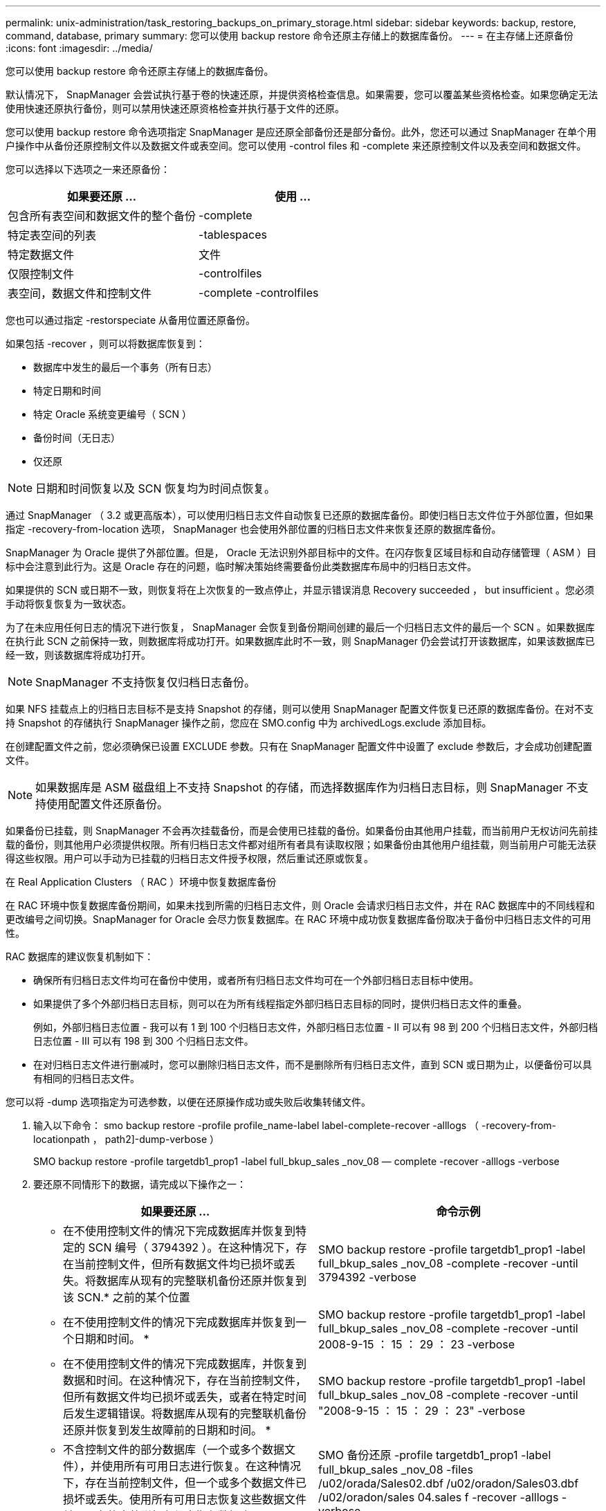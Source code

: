 ---
permalink: unix-administration/task_restoring_backups_on_primary_storage.html 
sidebar: sidebar 
keywords: backup, restore, command, database, primary 
summary: 您可以使用 backup restore 命令还原主存储上的数据库备份。 
---
= 在主存储上还原备份
:icons: font
:imagesdir: ../media/


[role="lead"]
您可以使用 backup restore 命令还原主存储上的数据库备份。

默认情况下， SnapManager 会尝试执行基于卷的快速还原，并提供资格检查信息。如果需要，您可以覆盖某些资格检查。如果您确定无法使用快速还原执行备份，则可以禁用快速还原资格检查并执行基于文件的还原。

您可以使用 backup restore 命令选项指定 SnapManager 是应还原全部备份还是部分备份。此外，您还可以通过 SnapManager 在单个用户操作中从备份还原控制文件以及数据文件或表空间。您可以使用 -control files 和 -complete 来还原控制文件以及表空间和数据文件。

您可以选择以下选项之一来还原备份：

|===
| 如果要还原 ... | 使用 ... 


 a| 
包含所有表空间和数据文件的整个备份
 a| 
-complete



 a| 
特定表空间的列表
 a| 
-tablespaces



 a| 
特定数据文件
 a| 
文件



 a| 
仅限控制文件
 a| 
-controlfiles



 a| 
表空间，数据文件和控制文件
 a| 
-complete -controlfiles

|===
您也可以通过指定 -restorspeciate 从备用位置还原备份。

如果包括 -recover ，则可以将数据库恢复到：

* 数据库中发生的最后一个事务（所有日志）
* 特定日期和时间
* 特定 Oracle 系统变更编号（ SCN ）
* 备份时间（无日志）
* 仅还原



NOTE: 日期和时间恢复以及 SCN 恢复均为时间点恢复。

通过 SnapManager （ 3.2 或更高版本），可以使用归档日志文件自动恢复已还原的数据库备份。即使归档日志文件位于外部位置，但如果指定 -recovery-from-location 选项， SnapManager 也会使用外部位置的归档日志文件来恢复还原的数据库备份。

SnapManager 为 Oracle 提供了外部位置。但是， Oracle 无法识别外部目标中的文件。在闪存恢复区域目标和自动存储管理（ ASM ）目标中会注意到此行为。这是 Oracle 存在的问题，临时解决策始终需要备份此类数据库布局中的归档日志文件。

如果提供的 SCN 或日期不一致，则恢复将在上次恢复的一致点停止，并显示错误消息 Recovery succeeded ， but insufficient 。您必须手动将恢复恢复为一致状态。

为了在未应用任何日志的情况下进行恢复， SnapManager 会恢复到备份期间创建的最后一个归档日志文件的最后一个 SCN 。如果数据库在执行此 SCN 之前保持一致，则数据库将成功打开。如果数据库此时不一致，则 SnapManager 仍会尝试打开该数据库，如果该数据库已经一致，则该数据库将成功打开。


NOTE: SnapManager 不支持恢复仅归档日志备份。

如果 NFS 挂载点上的归档日志目标不是支持 Snapshot 的存储，则可以使用 SnapManager 配置文件恢复已还原的数据库备份。在对不支持 Snapshot 的存储执行 SnapManager 操作之前，您应在 SMO.config 中为 archivedLogs.exclude 添加目标。

在创建配置文件之前，您必须确保已设置 EXCLUDE 参数。只有在 SnapManager 配置文件中设置了 exclude 参数后，才会成功创建配置文件。


NOTE: 如果数据库是 ASM 磁盘组上不支持 Snapshot 的存储，而选择数据库作为归档日志目标，则 SnapManager 不支持使用配置文件还原备份。

如果备份已挂载，则 SnapManager 不会再次挂载备份，而是会使用已挂载的备份。如果备份由其他用户挂载，而当前用户无权访问先前挂载的备份，则其他用户必须提供权限。所有归档日志文件都对组所有者具有读取权限；如果备份由其他用户组挂载，则当前用户可能无法获得这些权限。用户可以手动为已挂载的归档日志文件授予权限，然后重试还原或恢复。

在 Real Application Clusters （ RAC ）环境中恢复数据库备份

在 RAC 环境中恢复数据库备份期间，如果未找到所需的归档日志文件，则 Oracle 会请求归档日志文件，并在 RAC 数据库中的不同线程和更改编号之间切换。SnapManager for Oracle 会尽力恢复数据库。在 RAC 环境中成功恢复数据库备份取决于备份中归档日志文件的可用性。

RAC 数据库的建议恢复机制如下：

* 确保所有归档日志文件均可在备份中使用，或者所有归档日志文件均可在一个外部归档日志目标中使用。
* 如果提供了多个外部归档日志目标，则可以在为所有线程指定外部归档日志目标的同时，提供归档日志文件的重叠。
+
例如，外部归档日志位置 - 我可以有 1 到 100 个归档日志文件，外部归档日志位置 - II 可以有 98 到 200 个归档日志文件，外部归档日志位置 - III 可以有 198 到 300 个归档日志文件。

* 在对归档日志文件进行删减时，您可以删除归档日志文件，而不是删除所有归档日志文件，直到 SCN 或日期为止，以便备份可以具有相同的归档日志文件。


您可以将 -dump 选项指定为可选参数，以便在还原操作成功或失败后收集转储文件。

. 输入以下命令： smo backup restore -profile profile_name-label label-complete-recover -alllogs （ -recovery-from-locationpath ， path2]-dump-verbose ）
+
SMO backup restore -profile targetdb1_prop1 -label full_bkup_sales _nov_08 — complete -recover -alllogs -verbose

. 要还原不同情形下的数据，请完成以下操作之一：
+
|===
| 如果要还原 ... | 命令示例 


 a| 
* 在不使用控制文件的情况下完成数据库并恢复到特定的 SCN 编号（ 3794392 ）。在这种情况下，存在当前控制文件，但所有数据文件均已损坏或丢失。将数据库从现有的完整联机备份还原并恢复到该 SCN.* 之前的某个位置
 a| 
SMO backup restore -profile targetdb1_prop1 -label full_bkup_sales _nov_08 -complete -recover -until 3794392 -verbose



 a| 
* 在不使用控制文件的情况下完成数据库并恢复到一个日期和时间。 *
 a| 
SMO backup restore -profile targetdb1_prop1 -label full_bkup_sales _nov_08 -complete -recover -until 2008-9-15 ： 15 ： 29 ： 23 -verbose



 a| 
* 在不使用控制文件的情况下完成数据库，并恢复到数据和时间。在这种情况下，存在当前控制文件，但所有数据文件均已损坏或丢失，或者在特定时间后发生逻辑错误。将数据库从现有的完整联机备份还原并恢复到发生故障前的日期和时间。 *
 a| 
SMO backup restore -profile targetdb1_prop1 -label full_bkup_sales _nov_08 -complete -recover -until "2008-9-15 ： 15 ： 29 ： 23" -verbose



 a| 
* 不含控制文件的部分数据库（一个或多个数据文件），并使用所有可用日志进行恢复。在这种情况下，存在当前控制文件，但一个或多个数据文件已损坏或丢失。使用所有可用日志恢复这些数据文件并从现有的完整联机备份中恢复数据库。 *
 a| 
SMO 备份还原 -profile targetdb1_prop1 -label full_bkup_sales _nov_08 -files /u02/orada/Sales02.dbf /u02/oradon/Sales03.dbf /u02/oradon/sales 04.sales f -recover -alllogs -verbose



 a| 
* 不含控制文件的部分数据库（一个或多个表空间），使用所有可用日志进行恢复。在这种情况下，存在当前控制文件，但一个或多个表空间被丢弃，或者属于该表空间的多个数据文件之一损坏或丢失。使用所有可用日志还原这些表空间并从现有的完整联机备份中恢复数据库。 *
 a| 
SMO backup restore -profile targetdb1_prop1 -label full_bkup_sales _nov_08 -tablespaces users -recover -alllogs -verbose



 a| 
* 仅控制文件并使用所有可用日志进行恢复。在这种情况下，数据文件存在，但所有控制文件均已损坏或丢失。仅还原控制文件，并使用所有可用日志从现有的完整联机备份中恢复数据库。 *
 a| 
SMO backup restore -profile targetdb1_prop1 -label full_bkup_sales _nov_08 -controlfiles -recover -alllogs -verbose



 a| 
* 在不使用控制文件的情况下完成数据库，并使用备份控制文件和所有可用日志进行恢复。在这种情况下，所有数据文件都会损坏或丢失。仅还原控制文件，并使用所有可用日志从现有的完整联机备份中恢复数据库。 *
 a| 
SMO backup restore -profile targetdb1_profile1 -label full_bkup_sales _nov_08 -complete -using-backup-controlfile -recover -alllogs -verbose



 a| 
* 使用外部归档日志位置的归档日志文件恢复已还原的数据库。 *
 a| 
SMO backup restore -profile targetdb1_profile1 -label full_bkup_sales _nov_08 -complete -using-backup-controlfile -recover -alllogs -recover-from-location /user1/archive -verbose

|===
. 查看快速还原资格检查。
+
输入以下命令： smo backup restore -profile targetdb1_prop1 -label full_bkup_sales _nov_08 -complete -recover -alllogs -recover-from-location /user1/archive -verbose

. 如果资格检查显示没有强制检查失败，并且某些条件可以被覆盖，并且您要继续执行还原过程，请输入以下内容： backup restore -fast override
. 使用 -recovery-from-location 选项指定外部归档日志位置。


* 相关信息 *

xref:task_restoring_backups_using_fast_restore.adoc[使用快速还原还原备份]

xref:task_restoring_backups_from_an_alternate_location.adoc[从备用位置还原备份]

xref:reference_the_smosmsapbackup_restore_command.adoc[smo backup restore 命令]
